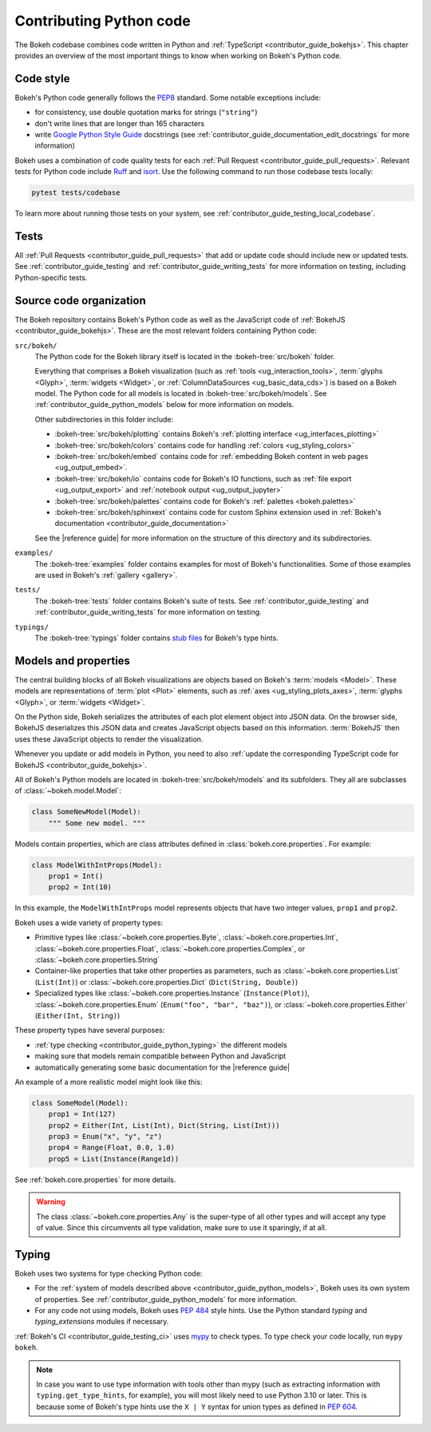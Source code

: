 .. _contributor_guide_python:

Contributing Python code
========================

The Bokeh codebase combines code written in Python and :ref:`TypeScript
<contributor_guide_bokehjs>`. This chapter provides an overview of the most
important things to know when working on Bokeh's Python code.

.. _contributor_guide_python_style:

Code style
----------

Bokeh's Python code generally follows the `PEP8`_ standard. Some notable
exceptions include:

* for consistency, use double quotation marks for strings (``"string"``)
* don't write lines that are longer than 165 characters
* write `Google Python Style Guide`_ docstrings (see
  :ref:`contributor_guide_documentation_edit_docstrings` for more information)

Bokeh uses a combination of code quality tests for each :ref:`Pull Request
<contributor_guide_pull_requests>`. Relevant tests for Python code include
`Ruff`_ and `isort`_. Use the following command to run those codebase tests
locally:

.. code-block:: sh

    pytest tests/codebase

To learn more about running those tests on your system, see
:ref:`contributor_guide_testing_local_codebase`.

.. _contributor_guide_python_tests:

Tests
-----

All :ref:`Pull Requests <contributor_guide_pull_requests>` that add or update
code should include new or updated tests. See :ref:`contributor_guide_testing`
and :ref:`contributor_guide_writing_tests` for more information on testing,
including Python-specific tests.

.. _contributor_guide_python_organization:

Source code organization
------------------------

The Bokeh repository contains Bokeh's Python code as well as the JavaScript code
of :ref:`BokehJS <contributor_guide_bokehjs>`. These are the most relevant
folders containing Python code:

``src/bokeh/``
  The Python code for the Bokeh library itself is located in the
  :bokeh-tree:`src/bokeh` folder.

  Everything that comprises a Bokeh visualization (such as
  :ref:`tools <ug_interaction_tools>`, :term:`glyphs <Glyph>`,
  :term:`widgets <Widget>`, or :ref:`ColumnDataSources <ug_basic_data_cds>`) is
  based on a Bokeh model. The Python code for all models is located in
  :bokeh-tree:`src/bokeh/models`. See :ref:`contributor_guide_python_models` below
  for more information on models.

  Other subdirectories in this folder include:

  * :bokeh-tree:`src/bokeh/plotting` contains Bokeh's :ref:`plotting interface
    <ug_interfaces_plotting>`
  * :bokeh-tree:`src/bokeh/colors` contains code for handling
    :ref:`colors <ug_styling_colors>`
  * :bokeh-tree:`src/bokeh/embed` contains code for :ref:`embedding Bokeh content
    in web pages <ug_output_embed>`.
  * :bokeh-tree:`src/bokeh/io` contains code for Bokeh's IO functions, such as
    :ref:`file export <ug_output_export>` and :ref:`notebook output
    <ug_output_jupyter>`
  * :bokeh-tree:`src/bokeh/palettes` contains code for Bokeh's :ref:`palettes
    <bokeh.palettes>`
  * :bokeh-tree:`src/bokeh/sphinxext` contains code for custom Sphinx extension
    used in :ref:`Bokeh's documentation <contributor_guide_documentation>`

  See the |reference guide| for more information on the structure of this
  directory and its subdirectories.

``examples/``
  The :bokeh-tree:`examples` folder contains examples for most of Bokeh's
  functionalities. Some of those examples are used in Bokeh's :ref:`gallery
  <gallery>`.

``tests/``
  The :bokeh-tree:`tests` folder contains Bokeh's suite of tests. See
  :ref:`contributor_guide_testing` and :ref:`contributor_guide_writing_tests`
  for more information on testing.

``typings/``
  The :bokeh-tree:`typings` folder contains `stub files`_ for Bokeh's type
  hints.

.. _contributor_guide_python_models:

Models and properties
---------------------

The central building blocks of all Bokeh visualizations are objects based on
Bokeh's :term:`models <Model>`. These models are representations of
:term:`plot <Plot>` elements, such as :ref:`axes <ug_styling_plots_axes>`,
:term:`glyphs <Glyph>`, or :term:`widgets <Widget>`.

On the Python side, Bokeh serializes the attributes of each plot element object
into JSON data. On the browser side, BokehJS deserializes this JSON data and
creates JavaScript objects based on this information. :term:`BokehJS` then uses
these JavaScript objects to render the visualization.

.. image:: /_images/bokeh_bokehjs.svg
    :class: image-border
    :alt: Flowchart describing the flow of data from Python objects through JSON
          to the browser-side. There, the JSON data is converted into JavaScript
          objects which then get rendered as output. Output can be HTML Canvas,
          WebGL, or SVG.
    :align: center
    :width: 100%

Whenever you update or add models in Python, you need to also :ref:`update the
corresponding TypeScript code for BokehJS <contributor_guide_bokehjs>`.

All of Bokeh's Python models are located in :bokeh-tree:`src/bokeh/models` and its
subfolders. They all are subclasses of :class:`~bokeh.model.Model`:

.. code-block:: python

    class SomeNewModel(Model):
        """ Some new model. """

Models contain properties, which are class attributes defined in
:class:`bokeh.core.properties`. For example:

.. code-block:: python

    class ModelWithIntProps(Model):
        prop1 = Int()
        prop2 = Int(10)

In this example, the ``ModelWithIntProps`` model represents objects that have
two integer values, ``prop1`` and ``prop2``.

Bokeh uses a wide variety of property types:

* Primitive types like :class:`~bokeh.core.properties.Byte`,
  :class:`~bokeh.core.properties.Int`, :class:`~bokeh.core.properties.Float`,
  :class:`~bokeh.core.properties.Complex`, or
  :class:`~bokeh.core.properties.String`
* Container-like properties that take other properties as parameters, such as
  :class:`~bokeh.core.properties.List` (``List(Int)``) or
  :class:`~bokeh.core.properties.Dict` (``Dict(String, Double)``)
* Specialized types like :class:`~bokeh.core.properties.Instance`
  (``Instance(Plot)``), :class:`~bokeh.core.properties.Enum`
  (``Enum("foo", "bar", "baz")``), or :class:`~bokeh.core.properties.Either`
  (``Either(Int, String)``)

These property types have several purposes:

* :ref:`type checking <contributor_guide_python_typing>` the different models
* making sure that models remain compatible between Python and JavaScript
* automatically generating some basic documentation for the |reference guide|

An example of a more realistic model might look like this:

.. code-block:: python

    class SomeModel(Model):
        prop1 = Int(127)
        prop2 = Either(Int, List(Int), Dict(String, List(Int)))
        prop3 = Enum("x", "y", "z")
        prop4 = Range(Float, 0.0, 1.0)
        prop5 = List(Instance(Range1d))

See :ref:`bokeh.core.properties` for more details.

.. warning::
    The class :class:`~bokeh.core.properties.Any` is the super-type of all other
    types and will accept any type of value. Since this circumvents all type
    validation, make sure to use it sparingly, if at all.

.. _contributor_guide_python_typing:

Typing
------

Bokeh uses two systems for type checking Python code:

* For the :ref:`system of models described above
  <contributor_guide_python_models>`, Bokeh uses its own system of
  properties. See :ref:`contributor_guide_python_models` for more information.
* For any code not using models, Bokeh uses `PEP 484
  <https://www.python.org/dev/peps/pep-0484/>`_ style hints. Use the Python
  standard `typing` and `typing_extensions` modules if necessary.

:ref:`Bokeh's CI <contributor_guide_testing_ci>` uses `mypy`_ to check types.
To type check your code locally, run ``mypy bokeh``.

.. note::
    In case you want to use type information with tools other than mypy (such as
    extracting information with ``typing.get_type_hints``, for example), you
    will most likely need to use Python 3.10 or later. This is because some
    of Bokeh's type hints use the ``X | Y`` syntax for union types as defined in
    `PEP 604`_.

.. _PEP8: https://www.python.org/dev/peps/pep-0008/
.. _Google Python Style Guide: https://google.github.io/styleguide/pyguide.html#383-functions-and-methods
.. _Ruff: https://github.com/charliermarsh/ruff
.. _isort: https://pycqa.github.io/isort/
.. _mypy: https://mypy.readthedocs.io
.. _stub files: https://www.python.org/dev/peps/pep-0484/#stub-files
.. _PEP 604: https://www.python.org/dev/peps/pep-0604/
